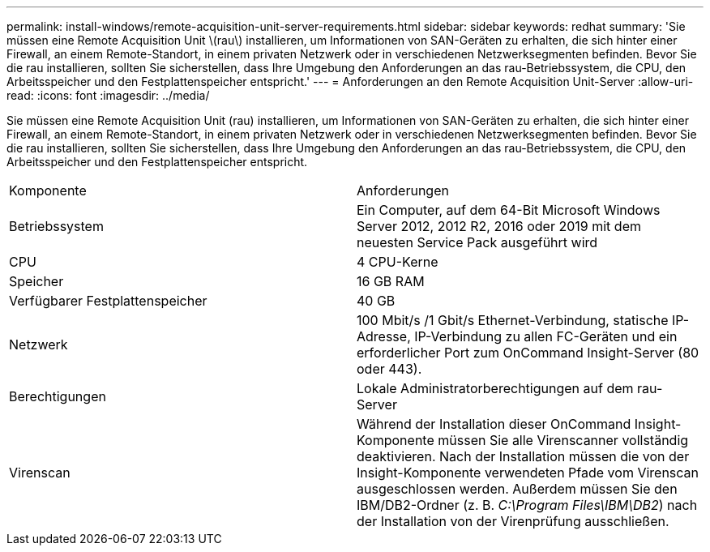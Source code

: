 ---
permalink: install-windows/remote-acquisition-unit-server-requirements.html 
sidebar: sidebar 
keywords: redhat 
summary: 'Sie müssen eine Remote Acquisition Unit \(rau\) installieren, um Informationen von SAN-Geräten zu erhalten, die sich hinter einer Firewall, an einem Remote-Standort, in einem privaten Netzwerk oder in verschiedenen Netzwerksegmenten befinden. Bevor Sie die rau installieren, sollten Sie sicherstellen, dass Ihre Umgebung den Anforderungen an das rau-Betriebssystem, die CPU, den Arbeitsspeicher und den Festplattenspeicher entspricht.' 
---
= Anforderungen an den Remote Acquisition Unit-Server
:allow-uri-read: 
:icons: font
:imagesdir: ../media/


[role="lead"]
Sie müssen eine Remote Acquisition Unit (rau) installieren, um Informationen von SAN-Geräten zu erhalten, die sich hinter einer Firewall, an einem Remote-Standort, in einem privaten Netzwerk oder in verschiedenen Netzwerksegmenten befinden. Bevor Sie die rau installieren, sollten Sie sicherstellen, dass Ihre Umgebung den Anforderungen an das rau-Betriebssystem, die CPU, den Arbeitsspeicher und den Festplattenspeicher entspricht.

|===


| Komponente | Anforderungen 


 a| 
Betriebssystem
 a| 
Ein Computer, auf dem 64-Bit Microsoft Windows Server 2012, 2012 R2, 2016 oder 2019 mit dem neuesten Service Pack ausgeführt wird



 a| 
CPU
 a| 
4 CPU-Kerne



 a| 
Speicher
 a| 
16 GB RAM



 a| 
Verfügbarer Festplattenspeicher
 a| 
40 GB



 a| 
Netzwerk
 a| 
100 Mbit/s /1 Gbit/s Ethernet-Verbindung, statische IP-Adresse, IP-Verbindung zu allen FC-Geräten und ein erforderlicher Port zum OnCommand Insight-Server (80 oder 443).



 a| 
Berechtigungen
 a| 
Lokale Administratorberechtigungen auf dem rau-Server



 a| 
Virenscan
 a| 
Während der Installation dieser OnCommand Insight-Komponente müssen Sie alle Virenscanner vollständig deaktivieren. Nach der Installation müssen die von der Insight-Komponente verwendeten Pfade vom Virenscan ausgeschlossen werden. Außerdem müssen Sie den IBM/DB2-Ordner (z. B. _C:\Program Files\IBM\DB2_) nach der Installation von der Virenprüfung ausschließen.

|===